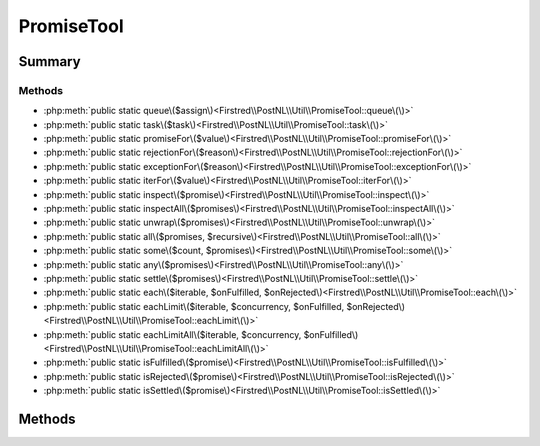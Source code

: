 .. rst-class:: phpdoctorst

.. role:: php(code)
	:language: php


PromiseTool
===========


.. php:namespace:: Firstred\PostNL\Util

.. php:class:: PromiseTool


	.. rst-class:: phpdoc-description
	
		| Class PromiseTool\.
		
	


Summary
-------

Methods
~~~~~~~

* :php:meth:`public static queue\($assign\)<Firstred\\PostNL\\Util\\PromiseTool::queue\(\)>`
* :php:meth:`public static task\($task\)<Firstred\\PostNL\\Util\\PromiseTool::task\(\)>`
* :php:meth:`public static promiseFor\($value\)<Firstred\\PostNL\\Util\\PromiseTool::promiseFor\(\)>`
* :php:meth:`public static rejectionFor\($reason\)<Firstred\\PostNL\\Util\\PromiseTool::rejectionFor\(\)>`
* :php:meth:`public static exceptionFor\($reason\)<Firstred\\PostNL\\Util\\PromiseTool::exceptionFor\(\)>`
* :php:meth:`public static iterFor\($value\)<Firstred\\PostNL\\Util\\PromiseTool::iterFor\(\)>`
* :php:meth:`public static inspect\($promise\)<Firstred\\PostNL\\Util\\PromiseTool::inspect\(\)>`
* :php:meth:`public static inspectAll\($promises\)<Firstred\\PostNL\\Util\\PromiseTool::inspectAll\(\)>`
* :php:meth:`public static unwrap\($promises\)<Firstred\\PostNL\\Util\\PromiseTool::unwrap\(\)>`
* :php:meth:`public static all\($promises, $recursive\)<Firstred\\PostNL\\Util\\PromiseTool::all\(\)>`
* :php:meth:`public static some\($count, $promises\)<Firstred\\PostNL\\Util\\PromiseTool::some\(\)>`
* :php:meth:`public static any\($promises\)<Firstred\\PostNL\\Util\\PromiseTool::any\(\)>`
* :php:meth:`public static settle\($promises\)<Firstred\\PostNL\\Util\\PromiseTool::settle\(\)>`
* :php:meth:`public static each\($iterable, $onFulfilled, $onRejected\)<Firstred\\PostNL\\Util\\PromiseTool::each\(\)>`
* :php:meth:`public static eachLimit\($iterable, $concurrency, $onFulfilled, $onRejected\)<Firstred\\PostNL\\Util\\PromiseTool::eachLimit\(\)>`
* :php:meth:`public static eachLimitAll\($iterable, $concurrency, $onFulfilled\)<Firstred\\PostNL\\Util\\PromiseTool::eachLimitAll\(\)>`
* :php:meth:`public static isFulfilled\($promise\)<Firstred\\PostNL\\Util\\PromiseTool::isFulfilled\(\)>`
* :php:meth:`public static isRejected\($promise\)<Firstred\\PostNL\\Util\\PromiseTool::isRejected\(\)>`
* :php:meth:`public static isSettled\($promise\)<Firstred\\PostNL\\Util\\PromiseTool::isSettled\(\)>`


Methods
-------

.. rst-class:: public static

	.. php:method:: public static queue( $assign=null)
	
		.. rst-class:: phpdoc-description
		
			| Get the global task queue used for promise resolution\.
			
			| This task queue MUST be run in an event loop in order for promises to be
			| settled asynchronously\. It will be automatically run when synchronously
			| waiting on a promise\.
			| 
			| <code\>
			| while \($eventLoop\-\>isRunning\(\)\) \{
			|     queue\(\)\-\>run\(\);
			| \}
			| </code\>
			
		
		
		:Parameters:
			* **$assign** (:any:`Firstred\\PostNL\\Util\\TaskQueue <Firstred\\PostNL\\Util\\TaskQueue>`)  optionally specify a new queue instance

		
		:Returns: :any:`\\Firstred\\PostNL\\Util\\TaskQueue <Firstred\\PostNL\\Util\\TaskQueue>` 
	
	

.. rst-class:: public static

	.. php:method:: public static task( $task)
	
		.. rst-class:: phpdoc-description
		
			| Adds a function to run in the task queue when it is next \`run\(\)\` and returns
			| a promise that is fulfilled or rejected with the result\.
			
		
		
		:Parameters:
			* **$task** (callable)  task function to run

		
		:Returns: :any:`\\Http\\Promise\\Promise <Http\\Promise\\Promise>` 
	
	

.. rst-class:: public static

	.. php:method:: public static promiseFor( $value)
	
		.. rst-class:: phpdoc-description
		
			| Creates a promise for a value if the value is not a promise\.
			
		
		
		:Parameters:
			* **$value** (mixed)  promise or value

		
		:Returns: :any:`\\Http\\Promise\\Promise <Http\\Promise\\Promise>` 
	
	

.. rst-class:: public static

	.. php:method:: public static rejectionFor( $reason)
	
		.. rst-class:: phpdoc-description
		
			| Creates a rejected promise for a reason if the reason is not a promise\. If
			| the provided reason is a promise, then it is returned as\-is\.
			
		
		
		:Parameters:
			* **$reason** (mixed)  promise or reason

		
		:Returns: :any:`\\Http\\Promise\\Promise <Http\\Promise\\Promise>` 
	
	

.. rst-class:: public static

	.. php:method:: public static exceptionFor( $reason)
	
		.. rst-class:: phpdoc-description
		
			| Create an exception for a rejected promise value\.
			
		
		
		:Parameters:
			* **$reason** (mixed)  

		
		:Returns: :any:`\\Firstred\\PostNL\\Util\\Throwable <Firstred\\PostNL\\Util\\Throwable>` 
	
	

.. rst-class:: public static

	.. php:method:: public static iterFor( $value)
	
		.. rst-class:: phpdoc-description
		
			| Returns an iterator for the given value\.
			
		
		
		:Parameters:
			* **$value** (mixed)  

		
		:Returns: :any:`\\Iterator <Iterator>` 
	
	

.. rst-class:: public static

	.. php:method:: public static inspect( $promise)
	
		.. rst-class:: phpdoc-description
		
			| Synchronously waits on a promise to resolve and returns an inspection state
			| array\.
			
			| Returns a state associative array containing a "state" key mapping to a
			| valid promise state\. If the state of the promise is "fulfilled", the array
			| will contain a "value" key mapping to the fulfilled value of the promise\. If
			| the promise is rejected, the array will contain a "reason" key mapping to
			| the rejection reason of the promise\.
			
		
		
		:Parameters:
			* **$promise** (:any:`Http\\Promise\\Promise <Http\\Promise\\Promise>`)  promise or value

		
		:Returns: array 
		:Throws: :any:`\\Exception <Exception>` 
	
	

.. rst-class:: public static

	.. php:method:: public static inspectAll( $promises)
	
		.. rst-class:: phpdoc-description
		
			| Waits on all of the provided promises, but does not unwrap rejected promises
			| as thrown exception\.
			
			| Returns an array of inspection state arrays\.
			
		
		
		:Parameters:
			* **$promises** (:any:`Http\\Promise\\Promise\[\] <Http\\Promise\\Promise>`)  traversable of promises to wait upon

		
		:Returns: array 
		:Throws: :any:`\\Exception <Exception>` 
		:Throws: :any:`\\Exception <Exception>` 
		:Throws: :any:`\\Exception <Exception>` 
		:Throws: :any:`\\Exception <Exception>` 
	
	

.. rst-class:: public static

	.. php:method:: public static unwrap( $promises)
	
		.. rst-class:: phpdoc-description
		
			| Waits on all of the provided promises and returns the fulfilled values\.
			
			| Returns an array that contains the value of each promise \(in the same order
			| the promises were provided\)\. An exception is thrown if any of the promises
			| are rejected\.
			
		
		
		:Parameters:
			* **$promises** (mixed)  iterable of Promise objects to wait on

		
		:Returns: array 
		:Throws: :any:`\\Exception <Exception>` on error
		:Throws: :any:`\\Firstred\\PostNL\\Util\\Throwable <Firstred\\PostNL\\Util\\Throwable>` on error in PHP \>=7
		:Throws: :any:`\\Exception <Exception>` on error
		:Throws: :any:`\\Firstred\\PostNL\\Util\\Throwable <Firstred\\PostNL\\Util\\Throwable>` on error in PHP \>=7
	
	

.. rst-class:: public static

	.. php:method:: public static all( $promises, $recursive=false)
	
		.. rst-class:: phpdoc-description
		
			| Given an array of promises, return a promise that is fulfilled when all the
			| items in the array are fulfilled\.
			
			| The promise\'s fulfillment value is an array with fulfillment values at
			| respective positions to the original array\. If any promise in the array
			| rejects, the returned promise is rejected with the rejection reason\.
			
		
		
		:Parameters:
			* **$promises** (mixed)  promises or values
			* **$recursive** (bool)  - If true, resolves new promises that might have been added to the stack during its own resolution

		
		:Returns: :any:`\\Http\\Promise\\Promise <Http\\Promise\\Promise>` 
	
	

.. rst-class:: public static

	.. php:method:: public static some( $count, $promises)
	
		.. rst-class:: phpdoc-description
		
			| Initiate a competitive race between multiple promises or values \(values will
			| become immediately fulfilled promises\)\.
			
			| When count amount of promises have been fulfilled, the returned promise is
			| fulfilled with an array that contains the fulfillment values of the winners
			| in order of resolution\.
			
		
		
		:Parameters:
			* **$count** (int)  total number of promises
			* **$promises** (mixed)  promises or values

		
		:Returns: :any:`\\Http\\Promise\\Promise <Http\\Promise\\Promise>` 
	
	

.. rst-class:: public static

	.. php:method:: public static any( $promises)
	
		.. rst-class:: phpdoc-description
		
			| Like some\(\), with 1 as count\. However, if the promise fulfills, the
			| fulfillment value is not an array of 1 but the value directly\.
			
		
		
		:Parameters:
			* **$promises** (mixed)  promises or values

		
		:Returns: :any:`\\Http\\Promise\\Promise <Http\\Promise\\Promise>` 
	
	

.. rst-class:: public static

	.. php:method:: public static settle( $promises)
	
		.. rst-class:: phpdoc-description
		
			| Returns a promise that is fulfilled when all of the provided promises have
			| been fulfilled or rejected\.
			
			| The returned promise is fulfilled with an array of inspection state arrays\.
			
		
		
		:Parameters:
			* **$promises** (mixed)  promises or values

		
		:Returns: :any:`\\Http\\Promise\\Promise <Http\\Promise\\Promise>` 
	
	

.. rst-class:: public static

	.. php:method:: public static each( $iterable, $onFulfilled=null, $onRejected=null)
	
		.. rst-class:: phpdoc-description
		
			| Given an iterator that yields promises or values, returns a promise that is
			| fulfilled with a null value when the iterator has been consumed or the
			| aggregate promise has been fulfilled or rejected\.
			
			| $onFulfilled is a function that accepts the fulfilled value, iterator
			| index, and the aggregate promise\. The callback can invoke any necessary side
			| effects and choose to resolve or reject the aggregate promise if needed\.
			| 
			| $onRejected is a function that accepts the rejection reason, iterator
			| index, and the aggregate promise\. The callback can invoke any necessary side
			| effects and choose to resolve or reject the aggregate promise if needed\.
			
		
		
		:Parameters:
			* **$iterable** (mixed)  iterator or array to iterate over
			* **$onFulfilled** (callable)  
			* **$onRejected** (callable)  

		
		:Returns: :any:`\\Http\\Promise\\Promise <Http\\Promise\\Promise>` 
	
	

.. rst-class:: public static

	.. php:method:: public static eachLimit( $iterable, $concurrency, $onFulfilled=null, $onRejected=null)
	
		.. rst-class:: phpdoc-description
		
			| Like each, but only allows a certain number of outstanding promises at any
			| given time\.
			
			| $concurrency may be an integer or a function that accepts the number of
			| pending promises and returns a numeric concurrency limit value to allow for
			| dynamic a concurrency size\.
			
		
		
		:Parameters:
			* **$iterable** (mixed)  
			* **$concurrency** (int | callable)  
			* **$onFulfilled** (callable)  
			* **$onRejected** (callable)  

		
		:Returns: :any:`\\Http\\Promise\\Promise <Http\\Promise\\Promise>` 
	
	

.. rst-class:: public static

	.. php:method:: public static eachLimitAll( $iterable, $concurrency, $onFulfilled=null)
	
		.. rst-class:: phpdoc-description
		
			| Like each\_limit, but ensures that no promise in the given $iterable argument
			| is rejected\. If any promise is rejected, then the aggregate promise is
			| rejected with the encountered rejection\.
			
		
		
		:Parameters:
			* **$iterable** (mixed)  
			* **$concurrency** (int | callable)  
			* **$onFulfilled** (callable)  

		
		:Returns: :any:`\\Http\\Promise\\Promise <Http\\Promise\\Promise>` 
	
	

.. rst-class:: public static

	.. php:method:: public static isFulfilled( $promise)
	
		.. rst-class:: phpdoc-description
		
			| Returns true if a promise is fulfilled\.
			
		
		
		:Parameters:
			* **$promise** (:any:`Http\\Promise\\Promise <Http\\Promise\\Promise>`)  

		
		:Returns: bool 
	
	

.. rst-class:: public static

	.. php:method:: public static isRejected( $promise)
	
		.. rst-class:: phpdoc-description
		
			| Returns true if a promise is rejected\.
			
		
		
		:Parameters:
			* **$promise** (:any:`Http\\Promise\\Promise <Http\\Promise\\Promise>`)  

		
		:Returns: bool 
	
	

.. rst-class:: public static

	.. php:method:: public static isSettled( $promise)
	
		.. rst-class:: phpdoc-description
		
			| Returns true if a promise is fulfilled or rejected\.
			
		
		
		:Parameters:
			* **$promise** (:any:`Http\\Promise\\Promise <Http\\Promise\\Promise>`)  

		
		:Returns: bool 
	
	

